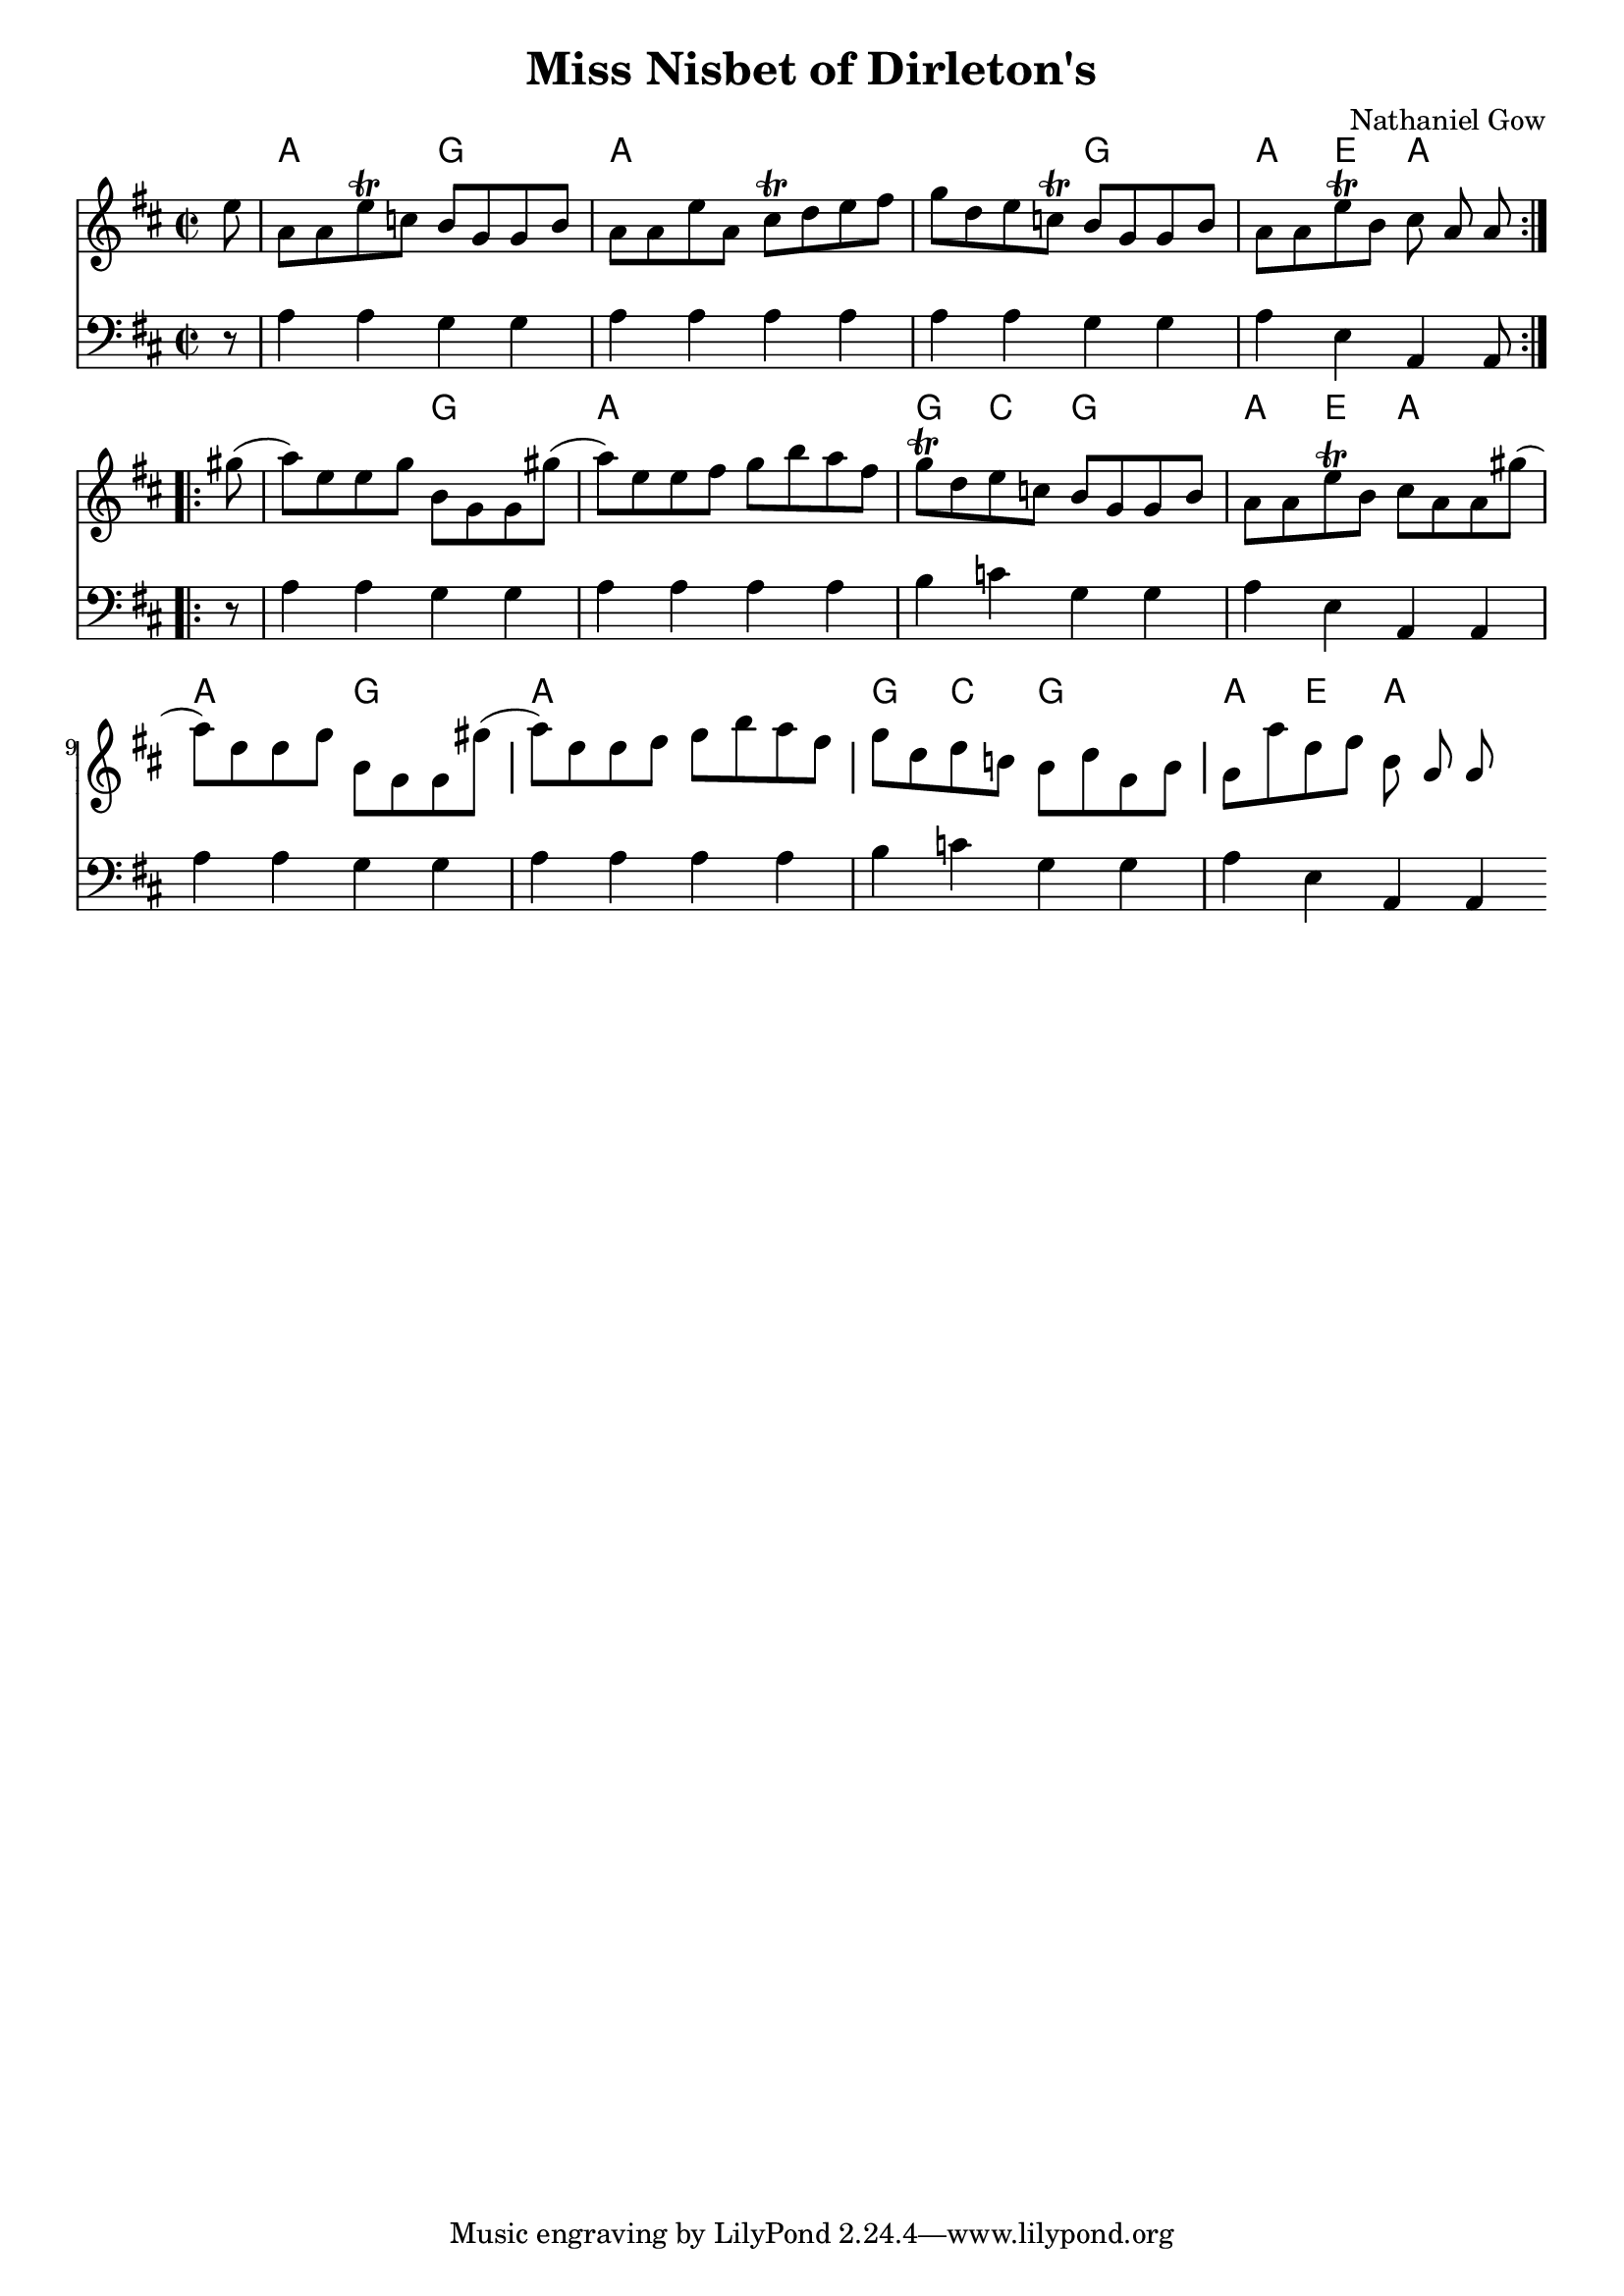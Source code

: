 \version "2.22.1"
#(set-global-staff-size 19)

\header {
	composer = "Nathaniel Gow"
	title = "Miss Nisbet of Dirleton's"
}


frontMatter = {
  \time 2/2
  \key a \mixolydian
}

dashPlus = "trill"

melody = {
\frontMatter
\partial 8 e'8 | a a e'-+ c' b g g b | a a e' a cis'-+ d' e' fis' | g' d' e' c'-+ b g g b | a a e'-+ b cis' a a \bar ":..:" gis'( | a') e' e' g' b g g gis'( | a') e' e' fis' g' b' a' fis' | g'-+ d' e' c' b g g b | a a e'-+ b cis' a a gis'(| a') e' e' g' b g g gis'( | a') e' e' fis' g' b' a' fis' | g' d' e' c' b d' g b | a a' e' fis' cis' a a \bar ".:"
}

bass = {
  \clef "bass"
  \frontMatter
  \partial 8 r8 | a,4a,g,g, | a,a,a,a, | a,a,g,g,| a,e,a,,a,,8 \bar ":..:" r | a,4a,g,g, | a,a,a,a, | b,c g,g, | a,e,a,,a,, | a,a,g,g, | a,a,a,a, | b,c g,g, | a,e,a,,a,, \bar ".:"
}

harmonies = \chordmode {
  r8 | a2 g | a1 | a2 g | a4 e a2 |
  a2 g | a1 | g4 c g2 | a4 e a2 |
  a2 g | a1 | g4 c g2 | a4 e a2 |
}


\score {
  \transpose c c'
    <<
      \new Staff = "top"
      \new Voice = "melody" {
	\melody
      }
      \new ChordNames \with {alignAboveContext = "top"} {
	\set chordChanges = ##t
	\harmonies
      }
      \new Staff = "bottom"
      \new Voice = "bass" {
	\bass
      }
    >>
}

\layout {
  indent = #0
  \context {
    \ChordNames
    noChordSymbol = ""
  }
}